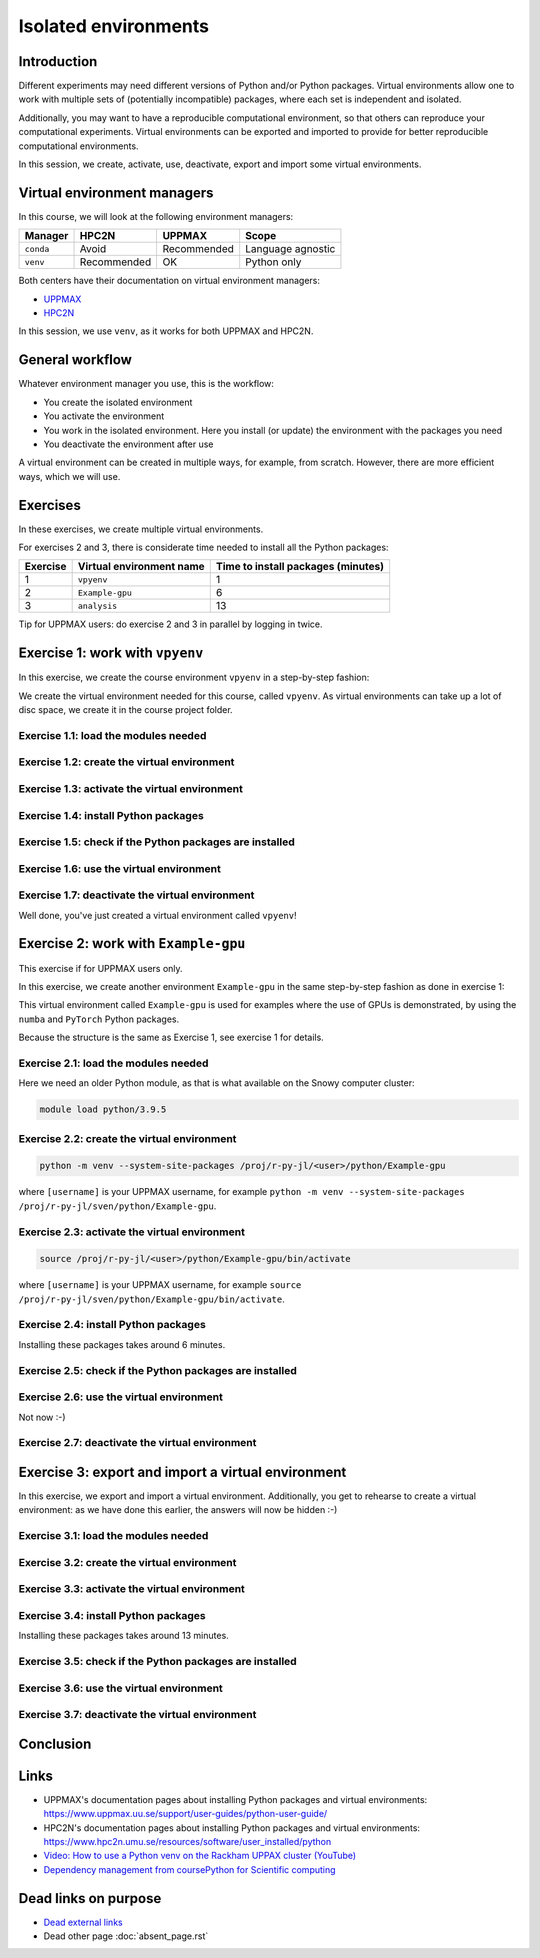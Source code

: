 Isolated environments
=====================

.. tabs::

   .. tab:: Learning objectives

      - remember there are multiple virtual environment managers
      - practice to create, activate, work in and deactive a virtual environment
      - practice to export and import a virtual environment

   .. tab:: For teachers

      Teaching goals are:

      - Learners have heard about Conda
      - Learners have created, activated, worked in and deactived a virtual environment
      - Learners have exported and imported a virtual environment

      Other teaching goals are:

      - Create the virtual environment called ``vpyenv`` needed later on
      - UPPMAX only: create the virtual environment called ``Example-gpu`` needed later in this course

      Lesson plan:

      - 5 mins: prior knowledge
         - How to deal with two tools that need incompatible sets of Python packages?
         - How to solve the problem when there are two tools that need incompatible sets of Python packages?
         - What is a virtual environment manager?
         - Which virtual environment managers exists? 
         - What are the differences between virtual environment managers?
      - 10 mins: presentation
         - Why?
         - Exercises
         - Exercises
      - 30 mins: challenge
      - 10 mins: feedback

Introduction
------------

Different experiments may need different versions of Python and/or Python packages.
Virtual environments allow one to work with multiple sets 
of (potentially incompatible) packages, 
where each set is independent and isolated.

Additionally, you may want to have a reproducible computational environment,
so that others can reproduce your computational experiments.
Virtual environments can be exported and imported to provide for better
reproducible computational environments.

In this session, we create, activate, use, deactivate, export and import 
some virtual environments.

Virtual environment managers
----------------------------

.. mermaid:: isolated.mmd

In this course, we will look at the following environment managers:

+---------------+-----------------+-------------+------------------+
| Manager       | HPC2N           | UPPMAX      |Scope             |
+===============+=================+=============+==================+
| ``conda``     | Avoid           | Recommended |Language agnostic |
+---------------+-----------------+-------------+------------------+
| ``venv``      | Recommended     | OK          |Python only       |
+---------------+-----------------+-------------+------------------+

Both centers have their documentation on virtual environment managers:

- `UPPMAX <http://docs.uppmax.uu.se/software/python_virtual_environments/>`_
- `HPC2N <https://www.hpc2n.umu.se/resources/software/user_installed/python>`_

In this session, we use ``venv``, as it works for both UPPMAX and HPC2N.

General workflow
----------------

.. mermaid:: isolated_workflow.mmd

Whatever environment manager you use, this is the workflow:

- You create the isolated environment
- You activate the environment
- You work in the isolated environment. 
  Here you install (or update) the environment with the packages you need
- You deactivate the environment after use 

A virtual environment can be created in multiple ways,
for example, from scratch.
However, there are more efficient ways, which we will use.

Exercises
---------

In these exercises, we create multiple virtual environments.

For exercises 2 and 3, there is considerate time needed to install
all the Python packages:

+----------+--------------------------+------------------------------------+
| Exercise | Virtual environment name | Time to install packages (minutes) |
+==========+==========================+====================================+
| 1        | ``vpyenv``               | 1                                  |
+----------+--------------------------+------------------------------------+
| 2        | ``Example-gpu``          | 6                                  |
+----------+--------------------------+------------------------------------+
| 3        | ``analysis``             | 13                                 |
+----------+--------------------------+------------------------------------+

Tip for UPPMAX users: do exercise 2 and 3 in parallel by logging in twice.

Exercise 1: work with ``vpyenv``
--------------------------------

.. tabs::

   .. tab:: Learning objectives

       - Create a Python virtual environment from a step-by-step instruction

   .. tab:: For teachers

       Takes around 3 minutes for an experienced user

In this exercise, we create the course environment ``vpyenv``
in a step-by-step fashion:

.. mermaid:: isolated_workflow_vpyenv.mmd

We create the virtual environment needed for this course, called ``vpyenv``.
As virtual environments can take up a lot of disc space,
we create it in the course project folder.

Exercise 1.1: load the modules needed
^^^^^^^^^^^^^^^^^^^^^^^^^^^^^^^^^^^^^

.. tabs::

   .. tab:: UPPMAX
      
      .. code-block:: console

          module load python/3.11.8

   .. tab:: HPC2N
     
      .. code-block:: console

          module load GCC/12.3.0 Python/3.11.3 SciPy-bundle/2023.07 matplotlib/3.7.2

Exercise 1.2: create the virtual environment
^^^^^^^^^^^^^^^^^^^^^^^^^^^

.. tabs::

   .. tab:: UPPMAX

      Create the virtual environment called ``vpyenv`` as such:      

      .. code-block:: console

          $ python -m venv --system-site-packages /proj/r-py-jl/[username]/python/vpyenv

      where ``[username]`` is your UPPMAX username, for example ``python -m venv --system-site-packages /proj/r-py-jl/sven/python/vpyenv``.

   .. tab:: HPC2N

      Create the virtual environment called ``vpyenv`` as such:      
     
      .. code-block:: console

          $ python -m venv --system-site-packages /proj/nobackup/hpc2n2024-025/[username]/python/vpyenv

      where ``[username]`` is your HPC2N username, for example ``python -m venv --system-site-packages /proj/nobackup/hpc2n2024-025/sven/python/vpyenv``.


Exercise 1.3: activate the virtual environment
^^^^^^^^^^^^^^^^^^^^^^^^^^^^^

.. tabs::

   .. tab:: UPPMAX

      Create the virtual environment called ``vpyenv`` as such:      

      .. code-block:: console

          source /proj/r-py-jl/[username]/python/vpyenv/bin/activate

      where ``[username]`` is your UPPMAX username, for example ``python -m venv --system-site-packages /proj/r-py-jl/sven/python/vpyenv``.

   .. tab:: HPC2N

      Create the virtual environment called ``vpyenv`` as such:      
     
      .. code-block:: console

            source /proj/nobackup/hpc2n2024-025/[username]/python/vpyenv/bin/activate

      where ``[username]`` is your HPC2N username, for example ``python -m venv --system-site-packages /proj/nobackup/hpc2n2024-025/sven/python/vpyenv``.


Exercise 1.4: install Python packages
^^^^^^^^^^^^^^^^^^^^^^^^^^^^^^^

.. tabs::

   .. tab:: UPPMAX

      Install the ``spacy`` and ``seaborn`` packages

      .. code-block:: console

          pip install --user spacy seaborn

   .. tab:: HPC2N

      Install the ``spacy`` and ``seaborn`` packages
     
      .. code-block:: console

          pip install --no-cache-dir --no-build-isolation spacy seaborn 

Exercise 1.5: check if the Python packages are installed
^^^^^^^^^^^^^^^^^^^^^^^^^^^^^^^^^^^^^^^^^^^^^^^^^^

.. tabs::

   .. tab:: UPPMAX

      To see all installed Python packages:

      .. code-block:: console

            pip list

      To see which Python packages you have installed yourself 
      (i.e. not loaded from a module), use:

      .. code-block:: console

            pip list --user

   .. tab:: HPC2N

      .. code-block:: console

            pip list

      To see which Python packages you have installed yourself 
      (i.e. not loaded from a module), use:

      .. code-block:: console

            pip list --user

Exercise 1.6: use the virtual environment
^^^^^^^^^^^^^^^^^^^^^^^^^^^^^^^^^^^

.. tabs::

   .. tab:: UPPMAX

      Start Python and import a Python package:

      .. code-block:: console
           
         (vpyenv) $ python
         Python 3.11.8 (main, Feb  8 2024, 11:48:52) [GCC 12.3.0] on linux
         Type "help", "copyright", "credits" or "license" for more information.
         >>> import spacy
         >>> 

   .. tab:: HPC2N

      Start Python and import a Python package:

      .. code-block:: console

         (vpyenv) b-an01 [/proj/nobackup/hpc2n2024-025/bbrydsoe/python]$ python
         Python 3.11.3 (main, Oct 30 2023, 16:00:15) [GCC 12.3.0] on linux
         Type "help", "copyright", "credits" or "license" for more information.
         >>> import spacy
         >>> 

Exercise 1.7: deactivate the virtual environment
^^^^^^^^^^^^^^^^^^^^^^^^^^^^^^^^^^^^^^^^^^

.. tabs::

   .. tab:: UPPMAX

      .. code-block:: console

            deactivate

   .. tab:: HPC2N

      .. code-block:: console

            deactivate

Well done, you've just created a virtual environment called ``vpyenv``!

Exercise 2: work with ``Example-gpu``
-------------------------------------

.. tabs::

   .. tab:: Learning objectives

       - Rehearse creating a Python virtual environment from a step-by-step instruction

   .. tab:: For teachers

       Takes around 7 minutes for an experienced user.

       Installing the packages takes 6 minutes.


This exercise if for UPPMAX users only.

In this exercise, we create another environment ``Example-gpu``
in the same step-by-step fashion as done in exercise 1:

.. mermaid:: isolated_workflow_vpyenv.mmd

This virtual environment called ``Example-gpu`` 
is used for examples where the use of GPUs is demonstrated,
by using the ``numba`` and ``PyTorch`` Python packages.

Because the structure is the same as Exercise 1, see exercise 1 for details.

Exercise 2.1: load the modules needed
^^^^^^^^^^^^^^^^^^^^^^^^^^^^^^^

Here we need an older Python module, 
as that is what available on the Snowy computer cluster:

.. code-block:: console

    module load python/3.9.5

Exercise 2.2: create the virtual environment
^^^^^^^^^^^^^^^^^^^^^^^^^^^

.. code-block:: console

    python -m venv --system-site-packages /proj/r-py-jl/<user>/python/Example-gpu

where ``[username]`` is your UPPMAX username, for example ``python -m venv --system-site-packages /proj/r-py-jl/sven/python/Example-gpu``.

Exercise 2.3: activate the virtual environment
^^^^^^^^^^^^^^^^^^^^^^^^^^^^^

.. code-block:: console

    source /proj/r-py-jl/<user>/python/Example-gpu/bin/activate

where ``[username]`` is your UPPMAX username, for example ``source /proj/r-py-jl/sven/python/Example-gpu/bin/activate``.

Exercise 2.4: install Python packages
^^^^^^^^^^^^^^^^^^^^^^^^^^^^^^^

Installing these packages takes around 6 minutes.

.. prompt:: 
    :language: bash
    :prompts: (Example-gpu) $

    pip install --upgrade numpy scipy numba torch

Exercise 2.5: check if the Python packages are installed
^^^^^^^^^^^^^^^^^^^^^^^^^^^^^^^^^^^^^^^^^^^^^^^^^^

.. prompt:: 
    :language: bash
    :prompts: (vpyenv) $

    pip list

Exercise 2.6: use the virtual environment
^^^^^^^^^^^^^^^^^^^^^^^^^^^^^^^^^^^

Not now :-)

Exercise 2.7: deactivate the virtual environment
^^^^^^^^^^^^^^^^^^^^^^^^^^^^^^^^^^^^^^^^^^

.. prompt:: 
    :language: bash
    :prompts: (Example-gpu) $

    deactivate

Exercise 3: export and import a virtual environment
---------------------------------------------------

.. tabs::

   .. tab:: Learning objectives

       - Rehearse creating a Python virtual environment
       - Export a virtual environment from a step-by-step instruction
       - Import a virtual environment from a step-by-step instruction

   .. tab:: For teachers

       Takes around 14 minutes for an experienced user.

       Installing the packages takes 13 minutes.

In this exercise, we export and import a virtual environment.
Additionally, you get to rehearse to create a virtual environment:
as we have done this earlier, the answers will now be hidden :-)

.. mermaid:: isolated_workflow_vpyenv.mmd

Exercise 3.1: load the modules needed
^^^^^^^^^^^^^^^^^^^^^^^^^^^^^^^

.. tabs::

   .. tab:: Step 1: load the modules needed

      Load the modules for Python 3.11.x.

   .. tab:: UPPMAX

      .. code-block:: console

          module load python/3.11.8

   .. tab:: HPC2N

      .. code-block:: console

          module load GCC/12.3.0 Python/3.11.3 

Exercise 3.2: create the virtual environment
^^^^^^^^^^^^^^^^^^^^^^^^^^^

.. tabs::

   .. tab:: Step 2: create the virtual environment

      Create a virtual environment with the name ``analysis``.

   .. tab:: UPPMAX

      .. code-block:: console

          python -m venv --system-site-packages /proj/r-py-jl/[username]/python/analysis

   .. tab:: HPC2N

      .. code-block:: console

          python -m venv --system-site-packages /proj/nobackup/hpc2n2024-025/[username]/python/analysis 


Exercise 3.3: activate the virtual environment
^^^^^^^^^^^^^^^^^^^^^^^^^^^^^

.. tabs::

   .. tab:: Step 3: activate the virtual environment

      Activate the virtual environment.

   .. tab:: UPPMAX

      .. code-block:: console

          source /proj/r-py-jl/[username]/python/analysis/bin/activate

   .. tab:: HPC2N

      .. code-block:: console

          source /proj/nobackup/hpc2n2024-025/[username]/python/analysis/bin/activate

Exercise 3.4: install Python packages
^^^^^^^^^^^^^^^^^^^^^^^^^^^^^^^

Installing these packages takes around 13 minutes.

.. tabs::

   .. tab:: Step pre-4: create file

       Create a file called ``requirements.txt``, with the following content:

       .. code-block:: sh

           numpy==1.22.3
           matplotlib==3.5.2
           pandas==1.4.2

   .. tab:: UPPMAX

      Use `any text editor available on UPPMAX<http://docs.uppmax.uu.se/software/text_editors/>`_.

   .. tab:: HPC2N

      Use any text editor, for example, ``nano``.

.. tabs::

   .. tab:: Step 4: install Python packages

       Install packages by using the ``requirements.txt`` file:

      .. code-block:: console

          pip install -r requirements.txt

   .. tab:: UPPMAX

      Yup, just do that:

      .. code-block:: console

          pip install -r requirements.txt

   .. tab:: HPC2N

      Yup, just do that:

      .. code-block:: console

          pip install -r requirements.txt


Exercise 3.5: check if the Python packages are installed
^^^^^^^^^^^^^^^^^^^^^^^^^^^^^^^^^^^^^^^^^^^^^^^^^^

.. tabs::

   .. tab:: Step 5: check if the Python packages are installed

       Check that the packages were installed.

   .. tab:: UPPMAX

      .. code-block:: console

          pip list

   .. tab:: HPC2N

      .. code-block:: console

          pip list



Exercise 3.6: use the virtual environment
^^^^^^^^^^^^^^^^^^^^^^^^^^^^^^^^^^^

.. tabs::

   .. tab:: Step 6: use the virtual environment

      Export the Python packages our virtual environment uses:

      .. code-block:: console

          pip freeze > requirements.txt

      View the file ``requirements.txt``.

   .. tab:: UPPMAX

      There are many ways to view a file, for example:

      .. code-block:: console

          cat requirements.txt

   .. tab:: HPC2N

      There are many ways to view a file, for example:

      .. code-block:: console

          cat requirements.txt

Exercise 3.7: deactivate the virtual environment
^^^^^^^^^^^^^^^^^^^^^^^^^^^^^^^^^^^^^^^^^^

.. tabs::

   .. tab:: Step 7: deactivate the virtual environment

       Deactivate the virtual environment

   .. tab:: UPPMAX

      .. code-block:: console

          deactivate

   .. tab:: HPC2N

      .. code-block:: console

          deactivate

Conclusion
---------

.. keypoints::

    You have:

    - heard that virtual environments allows one for independent and isolated 
      set of Python packages
    - heard that there are multiple virtual environments managers:
        - UPPMAX: Conda and ``venv``. Conda is discussed in a separate UPPMAX-only session.
        - HPC2N has ``venv``
    - created, activated, used and deactivated virtual environments
    - installed Python packages by using a ``requirements.txt`` file
    - exported the Python packages of a virtual environment

    You may:

    - consider to create a virtual environment per project, 
      to provide for better reproducibility

Links
-----

- UPPMAX's documentation pages about installing Python packages and virtual environments: https://www.uppmax.uu.se/support/user-guides/python-user-guide/
- HPC2N's documentation pages about installing Python packages and virtual environments: https://www.hpc2n.umu.se/resources/software/user_installed/python
- `Video: How to use a Python venv on the Rackham UPPAX cluster (YouTube) <https://youtu.be/OjftEQ23xYk>`_
- `Dependency management from coursePython for Scientific computing <https://aaltoscicomp.github.io/python-for-scicomp/dependencies/>`_

Dead links on purpose
---------------------

- `Dead external links <https://www.abs.ent>`_
- Dead other page :doc:`absent_page.rst`
